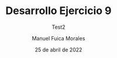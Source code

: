 #+TITLE: Desarrollo Ejercicio 9
#+SUBTITLE: Test2
#+author: Manuel Fuica Morales
#+DATE: 25 de abril de 2022

#+LANGUAGE: es
#+OPTIONS: toc:nil

#+LATEX_HEADER:\usepackage[spanish]{babel}
#+LATEX_HEADER:\usepackage[cancel]


* Local Variables :noexport:
# Local Variables:
# ispell-local-dictionary: "espanol"
# End:

#  LocalWords:  Matías Monserrat
